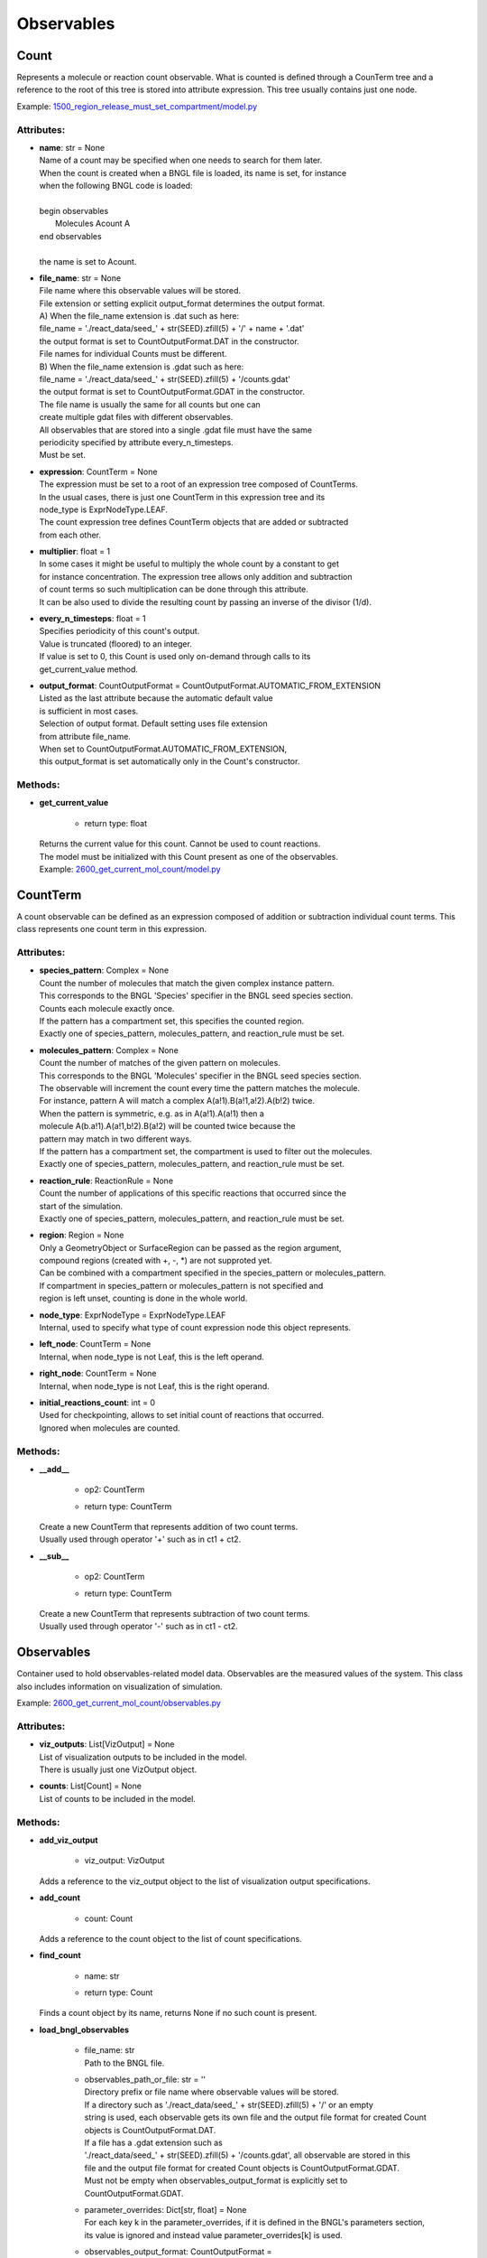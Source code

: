 .. _api-observables:

***********
Observables
***********
Count
=====

Represents a molecule or reaction count observable.
What is counted is defined through a CounTerm tree and a reference to 
the root of this tree is stored into attribute expression. 
This tree usually contains just one node.

Example: `1500_region_release_must_set_compartment/model.py <https://github.com/mcellteam/mcell_tests/blob/mcell4_dev/tests/pymcell4/1500_region_release_must_set_compartment/model.py>`_ 

Attributes:
***********
* | **name**: str = None
  | Name of a count may be specified when one needs to search for them later. 
  | When the count is created when a BNGL file is loaded, its name is set, for instance
  | when the following BNGL code is loaded\:
  | 
  | begin observables
  |    Molecules Acount A
  | end observables
  | 
  | the name is set to Acount.

* | **file_name**: str = None
  | File name where this observable values will be stored.
  | File extension or setting explicit output_format determines the output format.
  | A) When the file_name extension is .dat such as here:
  | file_name = './react_data/seed_' + str(SEED).zfill(5) + '/' + name + '.dat'
  | the output format is set to CountOutputFormat.DAT in the constructor.
  | File names for individual Counts must be different.
  | B) When the file_name extension is .gdat such as here:
  | file_name = './react_data/seed_' + str(SEED).zfill(5) + '/counts.gdat'
  | the output format is set to CountOutputFormat.GDAT in the constructor.
  | The file name is usually the same for all counts but one can 
  | create multiple gdat files with different observables.
  | All observables that are stored into a single .gdat file must have the same 
  | periodicity specified by attribute every_n_timesteps.
  | Must be set.

* | **expression**: CountTerm = None
  | The expression must be set to a root of an expression tree composed of CountTerms. 
  | In the usual cases, there is just one CountTerm in this expression tree and its 
  | node_type is ExprNodeType.LEAF.
  | The count expression tree defines CountTerm objects that are added or subtracted
  | from each other.

* | **multiplier**: float = 1
  | In some cases it might be useful to multiply the whole count by a constant to get 
  | for instance concentration. The expression tree allows only addition and subtraction 
  | of count terms so such multiplication can be done through this attribute.
  | It can be also used to divide the resulting count by passing an inverse of the divisor (1/d).

* | **every_n_timesteps**: float = 1
  | Specifies periodicity of this count's output.
  | Value is truncated (floored) to an integer.
  | If value is set to 0, this Count is used only on-demand through calls to its
  | get_current_value method.

* | **output_format**: CountOutputFormat = CountOutputFormat.AUTOMATIC_FROM_EXTENSION
  | Listed as the last attribute because the automatic default value
  | is sufficient in most cases. 
  | Selection of output format. Default setting uses file extension  
  | from attribute file_name. 
  | When set to CountOutputFormat.AUTOMATIC_FROM_EXTENSION, 
  | this output_format is set automatically only in the Count's constructor.


Methods:
*********
* | **get_current_value**

   * | return type: float


  | Returns the current value for this count. Cannot be used to count reactions.
  | The model must be initialized with this Count present as one of the observables.

  | Example: `2600_get_current_mol_count/model.py <https://github.com/mcellteam/mcell_tests/blob/mcell4_dev/tests/pymcell4_positive/2600_get_current_mol_count/model.py>`_ 



CountTerm
=========

A count observable can be defined as an expression composed of addition
or subtraction individual count terms. This class represents one count term
in this expression.

Attributes:
***********
* | **species_pattern**: Complex = None
  | Count the number of molecules that match the given complex instance pattern.
  | This corresponds to the BNGL 'Species' specifier in the BNGL seed species section.
  | Counts each molecule exactly once. 
  | If the pattern has a compartment set, this specifies the counted region.
  | Exactly one of species_pattern, molecules_pattern, and reaction_rule must be set.

* | **molecules_pattern**: Complex = None
  | Count the number of matches of the given pattern on molecules.
  | This corresponds to the BNGL 'Molecules' specifier in the BNGL seed species section.
  | The observable will increment the count every time the pattern matches the molecule.
  | For instance, pattern A will match a complex A(a!1).B(a!1,a!2).A(b!2) twice. 
  | When the pattern is symmetric, e.g. as in A(a!1).A(a!1) then a 
  | molecule A(b.a!1).A(a!1,b!2).B(a!2) will be counted twice because the 
  | pattern may match in two different ways. 
  | If the pattern has a compartment set, the compartment is used to filter out the molecules.   
  | Exactly one of species_pattern, molecules_pattern, and reaction_rule must be set.

* | **reaction_rule**: ReactionRule = None
  | Count the number of applications of this specific reactions that occurred since the
  | start of the simulation.
  | Exactly one of species_pattern, molecules_pattern, and reaction_rule must be set.

* | **region**: Region = None
  | Only a GeometryObject or SurfaceRegion can be passed as the region argument, 
  | compound regions (created with +, -, \*) are not supproted yet.   
  | Can be combined with a compartment specified in the species_pattern or molecules_pattern.
  | If compartment in species_pattern or molecules_pattern is not specified and 
  | region is left unset, counting is done in the whole world.

* | **node_type**: ExprNodeType = ExprNodeType.LEAF
  | Internal, used to specify what type of count expression node this object represents.

* | **left_node**: CountTerm = None
  | Internal, when node_type is not Leaf, this is the left operand.

* | **right_node**: CountTerm = None
  | Internal, when node_type is not Leaf, this is the right operand.

* | **initial_reactions_count**: int = 0
  | Used for checkpointing, allows to set initial count of reactions that occurred.
  | Ignored when molecules are counted.


Methods:
*********
* | **__add__**

   * | op2: CountTerm
   * | return type: CountTerm


  | Create a new CountTerm that represents addition of two count terms.
  | Usually used through operator '+' such as in ct1 + ct2.


* | **__sub__**

   * | op2: CountTerm
   * | return type: CountTerm


  | Create a new CountTerm that represents subtraction of two count terms.
  | Usually used through operator '-' such as in ct1 - ct2.



Observables
===========

Container used to hold observables-related model data. 
Observables are the measured values of the system. 
This class also includes information on visualization of simulation.

Example: `2600_get_current_mol_count/observables.py <https://github.com/mcellteam/mcell_tests/blob/mcell4_dev/tests/pymcell4_positive/2600_get_current_mol_count/observables.py>`_ 

Attributes:
***********
* | **viz_outputs**: List[VizOutput] = None
  | List of visualization outputs to be included in the model.
  | There is usually just one VizOutput object.

* | **counts**: List[Count] = None
  | List of counts to be included in the model.


Methods:
*********
* | **add_viz_output**

   * | viz_output: VizOutput

  | Adds a reference to the viz_output object to the list of visualization output specifications.


* | **add_count**

   * | count: Count

  | Adds a reference to the count object to the list of count specifications.


* | **find_count**

   * | name: str
   * | return type: Count


  | Finds a count object by its name, returns None if no such count is present.


* | **load_bngl_observables**

   * | file_name: str
     | Path to the BNGL file.

   * | observables_path_or_file: str = ''
     | Directory prefix or file name where observable values will be stored.
     | If a directory such as './react_data/seed_' + str(SEED).zfill(5) + '/' or an empty 
     | string is used, each observable gets its own file and the output file format for created Count 
     | objects is CountOutputFormat.DAT.
     | If a file has a .gdat extension such as 
     | './react_data/seed_' + str(SEED).zfill(5) + '/counts.gdat', all observable are stored in this 
     | file and the output file format for created Count objects is CountOutputFormat.GDAT.
     | Must not be empty when observables_output_format is explicitly set to CountOutputFormat.GDAT.

   * | parameter_overrides: Dict[str, float] = None
     | For each key k in the parameter_overrides, if it is defined in the BNGL's parameters section,
     | its value is ignored and instead value parameter_overrides[k] is used.

   * | observables_output_format: CountOutputFormat = CountOutputFormat.AUTOMATIC_FROM_EXTENSION
     | Selection of output format. Default setting uses automatic detection
     | based on contents of the 'observables_path_or_file' attribute.


  | Loads section observables from a BNGL file and creates Count objects according to it.
  | All elementary molecule types used in the seed species section must be defined in subsystem.

  | Example: `2100_gradual_bngl_load/model.py <https://github.com/mcellteam/mcell_tests/blob/mcell4_dev/tests/pymcell4/2100_gradual_bngl_load/model.py>`_ 



VizOutput
=========

Defines a visualization output with locations of molecules 
that can be then loaded by CellBlender.

Example: `1100_point_release/model.py <https://github.com/mcellteam/mcell_tests/blob/mcell4_dev/tests/pymcell4/1100_point_release/model.py>`_ 

Attributes:
***********
* | **output_files_prefix**: str
  | Prefix for the viz output files, the prefix value is computed from the simulation seed: 
  | output_files_prefix = './viz_data/seed_' + str(SEED).zfill(5) + '/Scene'.

* | **species_list**: List[Species] = None
  | Specifies a list of species to be visualized, when empty, all_species will be generated.

* | **mode**: VizMode = VizMode.ASCII
  | Specified the output format of the visualization files. 
  | VizMode.ASCII is a readable representation, VizMode.CELLBLENDER is a binary representation 
  | that cannot be read using a text editor but is faster to generate.

* | **every_n_timesteps**: float = 1
  | Specifies periodicity of visualization output.
  | Value is truncated (floored) to an integer.
  | Value 0 means that the viz output is ran only once at iteration 0.

